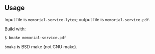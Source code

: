 ** Usage

Input file is =memorial-service.lytex=; output file is =memorial-service.pdf=.

Build with:

#+begin_example
$ bmake memorial-service.pdf
#+end_example

=bmake= is BSD make (not GNU make).
